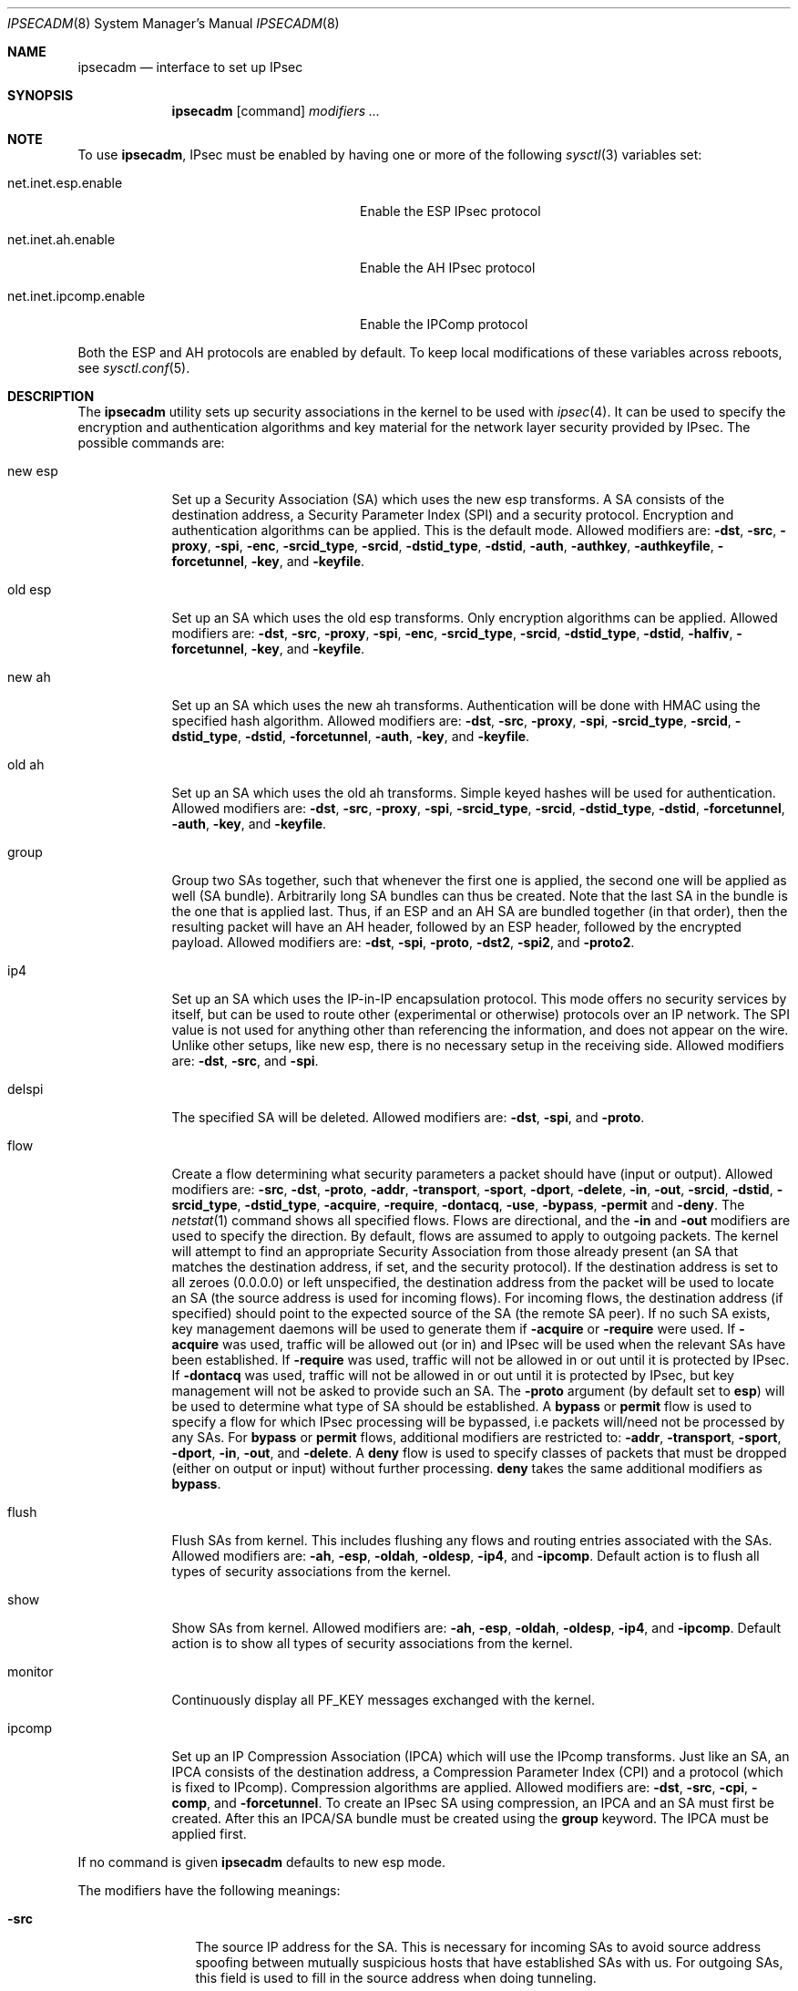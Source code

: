 .\" $OpenBSD: ipsecadm.8,v 1.61 2003/06/10 16:41:28 deraadt Exp $
.\"
.\" Copyright 1997 Niels Provos <provos@physnet.uni-hamburg.de>
.\" All rights reserved.
.\"
.\" Redistribution and use in source and binary forms, with or without
.\" modification, are permitted provided that the following conditions
.\" are met:
.\" 1. Redistributions of source code must retain the above copyright
.\"    notice, this list of conditions and the following disclaimer.
.\" 2. Redistributions in binary form must reproduce the above copyright
.\"    notice, this list of conditions and the following disclaimer in the
.\"    documentation and/or other materials provided with the distribution.
.\" 3. All advertising materials mentioning features or use of this software
.\"    must display the following acknowledgement:
.\"      This product includes software developed by Niels Provos.
.\" 4. The name of the author may not be used to endorse or promote products
.\"    derived from this software without specific prior written permission.
.\"
.\" THIS SOFTWARE IS PROVIDED BY THE AUTHOR ``AS IS'' AND ANY EXPRESS OR
.\" IMPLIED WARRANTIES, INCLUDING, BUT NOT LIMITED TO, THE IMPLIED WARRANTIES
.\" OF MERCHANTABILITY AND FITNESS FOR A PARTICULAR PURPOSE ARE DISCLAIMED.
.\" IN NO EVENT SHALL THE AUTHOR BE LIABLE FOR ANY DIRECT, INDIRECT,
.\" INCIDENTAL, SPECIAL, EXEMPLARY, OR CONSEQUENTIAL DAMAGES (INCLUDING, BUT
.\" NOT LIMITED TO, PROCUREMENT OF SUBSTITUTE GOODS OR SERVICES; LOSS OF USE,
.\" DATA, OR PROFITS; OR BUSINESS INTERRUPTION) HOWEVER CAUSED AND ON ANY
.\" THEORY OF LIABILITY, WHETHER IN CONTRACT, STRICT LIABILITY, OR TORT
.\" (INCLUDING NEGLIGENCE OR OTHERWISE) ARISING IN ANY WAY OUT OF THE USE OF
.\" THIS SOFTWARE, EVEN IF ADVISED OF THE POSSIBILITY OF SUCH DAMAGE.
.\"
.\" Manual page, using -mandoc macros
.\"
.Dd August 26, 1997
.Dt IPSECADM 8
.Os
.Sh NAME
.Nm ipsecadm
.Nd interface to set up IPsec
.Sh SYNOPSIS
.Nm ipsecadm
.Op command
.Ar modifiers ...
.Sh NOTE
To use
.Nm ipsecadm ,
IPsec must be enabled by having one or more of the following
.Xr sysctl 3
variables set:
.Bl -tag -offset 4n -width xxxxxxxxxxxxxxxxxxxxxx
.It net.inet.esp.enable
Enable the ESP IPsec protocol
.It net.inet.ah.enable
Enable the AH IPsec protocol
.It net.inet.ipcomp.enable
Enable the IPComp protocol
.El
.Pp
Both the ESP and AH protocols are enabled by default.
To keep local modifications of these variables across reboots, see
.Xr sysctl.conf 5 .
.Sh DESCRIPTION
The
.Nm ipsecadm
utility sets up security associations in the kernel
to be used with
.Xr ipsec 4 .
It can be used to specify the encryption and authentication
algorithms and key material for the network layer security
provided by IPsec.
The possible commands are:
.Bl -tag -width new_esp
.It new esp
Set up a Security Association (SA) which uses the new esp transforms.
A SA consists of the destination address,
a Security Parameter Index (SPI) and a security protocol.
Encryption and authentication algorithms can be applied.
This is the default mode.
Allowed
modifiers are:
.Fl dst ,
.Fl src ,
.Fl proxy ,
.Fl spi ,
.Fl enc ,
.Fl srcid_type ,
.Fl srcid ,
.Fl dstid_type ,
.Fl dstid ,
.Fl auth ,
.Fl authkey ,
.Fl authkeyfile ,
.Fl forcetunnel ,
.Fl key ,
and
.Fl keyfile .
.It old esp
Set up an SA which uses the old esp transforms.
Only encryption algorithms can be applied.
Allowed modifiers are:
.Fl dst ,
.Fl src ,
.Fl proxy ,
.Fl spi ,
.Fl enc ,
.Fl srcid_type ,
.Fl srcid ,
.Fl dstid_type ,
.Fl dstid ,
.Fl halfiv ,
.Fl forcetunnel ,
.Fl key ,
and
.Fl keyfile .
.It new ah
Set up an SA which uses the new ah transforms.
Authentication will be done with HMAC using the specified hash algorithm.
Allowed modifiers are:
.Fl dst ,
.Fl src ,
.Fl proxy ,
.Fl spi ,
.Fl srcid_type ,
.Fl srcid ,
.Fl dstid_type ,
.Fl dstid ,
.Fl forcetunnel ,
.Fl auth ,
.Fl key ,
and
.Fl keyfile .
.It old ah
Set up an SA which uses the old ah transforms.
Simple keyed hashes will be used for authentication.
Allowed modifiers are:
.Fl dst ,
.Fl src ,
.Fl proxy ,
.Fl spi ,
.Fl srcid_type ,
.Fl srcid ,
.Fl dstid_type ,
.Fl dstid ,
.Fl forcetunnel ,
.Fl auth ,
.Fl key ,
and
.Fl keyfile .
.It group
Group two SAs together, such that whenever the first one is applied, the
second one will be applied as well (SA bundle).
Arbitrarily long SA bundles can thus be created.
Note that the last SA in the bundle is the one that is applied last.
Thus, if an ESP and an AH SA are bundled together (in that order), then
the resulting packet will have an AH header, followed by an ESP header,
followed by the encrypted payload.
Allowed modifiers are:
.Fl dst ,
.Fl spi ,
.Fl proto ,
.Fl dst2 ,
.Fl spi2 ,
and
.Fl proto2 .
.It ip4
Set up an SA which uses the IP-in-IP encapsulation protocol.
This mode
offers no security services by itself, but can be used to route other
(experimental or otherwise) protocols over an IP network.
The SPI value
is not used for anything other than referencing the information, and
does not appear on the wire.
Unlike other setups, like new esp, there
is no necessary setup in the receiving side.
Allowed modifiers are:
.Fl dst ,
.Fl src ,
and
.Fl spi .
.It delspi
The specified SA will be deleted.
Allowed modifiers are:
.Fl dst ,
.Fl spi ,
and
.Fl proto .
.It flow
Create a flow determining what security parameters a packet should
have (input or output).
Allowed modifiers are:
.Fl src ,
.Fl dst ,
.Fl proto ,
.Fl addr ,
.Fl transport ,
.Fl sport ,
.Fl dport ,
.Fl delete ,
.Fl in ,
.Fl out ,
.Fl srcid ,
.Fl dstid ,
.Fl srcid_type ,
.Fl dstid_type ,
.Fl acquire ,
.Fl require ,
.Fl dontacq ,
.Fl use ,
.Fl bypass ,
.Fl permit
and
.Fl deny .
The
.Xr netstat 1
command shows all specified flows.
Flows are directional, and the
.Fl in
and
.Fl out
modifiers are used to specify the direction.
By default, flows are assumed to apply to outgoing packets.
The kernel will attempt to find an appropriate
Security Association from those already present (an SA that matches
the destination address, if set, and the security protocol).
If the destination address is set to all zeroes (0.0.0.0) or left
unspecified, the destination address from the packet will be used
to locate an SA (the source address is used for incoming flows).
For incoming flows, the destination address (if specified) should
point to the expected source of the SA (the remote SA peer).
If no such SA exists, key management daemons will be used to generate
them if
.Fl acquire
or
.Fl require
were used.
If
.Fl acquire
was used, traffic will be allowed out (or in) and IPsec will be used
when the relevant SAs have been established.
If
.Fl require
was used, traffic will not be allowed in or out until it is protected
by IPsec.
If
.Fl dontacq
was used, traffic will not be allowed in or out until it is protected
by IPsec, but key management will not be asked to provide such an SA.
The
.Fl proto
argument (by default set to
.Nm esp )
will be used to determine what type of SA should be established.
A
.Nm bypass
or
.Nm permit
flow is used to specify a flow for which IPsec processing will be
bypassed, i.e packets will/need not be processed by any SAs.
For
.Nm bypass
or
.Nm permit
flows, additional modifiers are restricted to:
.Fl addr ,
.Fl transport ,
.Fl sport ,
.Fl dport ,
.Fl in ,
.Fl out ,
and
.Fl delete .
A
.Nm deny
flow is used to specify classes of packets that must be dropped
(either on output or input) without further processing.
.Nm deny
takes the same additional modifiers as
.Nm bypass .
.It flush
Flush SAs from kernel.
This includes flushing any flows and
routing entries associated with the SAs.
Allowed modifiers are:
.Fl ah ,
.Fl esp ,
.Fl oldah ,
.Fl oldesp ,
.Fl ip4 ,
and
.Fl ipcomp .
Default action is to flush all types of security associations
from the kernel.
.It show
Show SAs from kernel.
Allowed modifiers are:
.Fl ah ,
.Fl esp ,
.Fl oldah ,
.Fl oldesp ,
.Fl ip4 ,
and
.Fl ipcomp .
Default action is to show all types of security associations
from the kernel.
.It monitor
Continuously display all
.Dv PF_KEY
messages exchanged with
the kernel.
.It ipcomp
Set up an IP Compression Association (IPCA) which will use the IPcomp
transforms.
Just like an SA, an IPCA consists of the destination
address, a Compression Parameter Index (CPI) and a protocol (which is
fixed to IPcomp).
Compression algorithms are applied.
Allowed modifiers are:
.Fl dst ,
.Fl src ,
.Fl cpi ,
.Fl comp ,
and
.Fl forcetunnel .
To create an IPsec SA using compression, an IPCA and an SA must first
be created.
After this an IPCA/SA bundle must be created using the
.Nm group
keyword.
The IPCA must be applied first.
.El
.Pp
If no command is given
.Nm ipsecadm
defaults to new esp mode.
.Pp
The modifiers have the following meanings:
.Bl -tag -width xxxx -offset indent
.It Fl src
The source IP address for the SA.
This is necessary for incoming
SAs to avoid source address spoofing between mutually
suspicious hosts that have established SAs with us.
For outgoing SAs,
this field is used to fill in the source address when doing tunneling.
.It Fl dst
The destination IP address for the SA.
.It Fl dst2
The second IP address used by
.Nm group .
.It Fl proxy
This IP address, if provided, is checked against the inner IP address when
doing tunneling to a firewall, to prevent source spoofing attacks.
It is
strongly recommended that this option is provided when applicable.
It is
applicable in a scenario when host A is using IPsec to communicate with
firewall B, and through that to host C.
In that case, the proxy address for
the incoming SA should be C.
This option is not necessary for outgoing SAs.
.It Fl spi
The Security Parameter Index (SPI), given as a hexadecimal number.
.It Fl spi2
The second SPI used by
.Nm group .
.It Fl cpi
The Compression Parameter Index (CPI), given as a 16 bit hexadecimal number.
.It Fl tunnel
This option has been deprecated.
The arguments are ignored, and it otherwise has the same effect as the
.Nm forcetunnel
option.
.It Fl newpadding
This option has been deprecated.
.It Fl forcetunnel
Force IP-inside-IP encapsulation before ESP or AH processing is performed for
outgoing packets.
The source/destination addresses of the outgoing IP packet
will be those provided in the
.Nm src
and
.Nm dst
options.
Notice that the IPsec stack will perform IP-inside-IP encapsulation
when deemed necessary, even if this flag has not been set.
.It Fl enc
The encryption algorithm to be used with the SA.
Possible values are:
.Bl -tag -width skipjack
.It Nm des
This is available for both old and new esp.
Notice that hardware crackers for DES can be (and have been) built for
US$250,000 (in 1998).
Use DES for encryption of critical information at your own risk.
We suggest using 3DES or AES instead.
DES support is kept for interoperability
(with old implementations) purposes only.
See
.Xr des_cipher 3 .
.It Nm 3des
This is available for both old and new esp.
It is considered more secure than straight DES, since it uses larger
keys.
.It Nm aes
Rijndael encryption is available only in new esp.
.It Nm blf
Blowfish encryption is available only in new esp.
See
.Xr blf_key 3 .
.It Nm cast
CAST encryption is available only in new esp.
.It Nm skipjack
SKIPJACK encryption is available only in new esp.
This algorithm was designed by the NSA and is faster than 3DES.
However, since it was designed by the NSA
it is a poor choice.
.El
.Pp
.It Fl auth
The authentication algorithm to be used with the SA.
Possible values are:
.Nm md5
and
.Nm sha1
for both old and new ah and also new esp.
Also
.Nm rmd160
for both new ah and esp.
.It Fl comp
The compression algorithm to be used with the IPCA.
Possible values are:
.Nm deflate
and
.Nm lzs .
Note that
.Nm lzs
is only available with
.Xr hifn 4
because of the patent held by Hifn, Inc.
.It Fl key
The secret symmetric key used for encryption and authentication.
The size for
.Nm des
and
.Nm 3des
is fixed to 8 and 24 respectively.
For other ciphers like
.Nm cast ,
.Nm aes ,
or
.Nm blf
the key length can vary (depending on the algorithm).
The
.Nm key
should be given in hexadecimal digits.
The
.Nm key
should be chosen at random (ideally, using some true-random source like
coin flipping).
It is very important that the key is not guessable.
One practical way of generating 160-bit (20-byte) keys is as follows:
.Bd -literal
	$ openssl rand 20 | hexdump -e '20/1 "%02x"'
.Ed
.It Fl keyfile
Read the key from a file.
May be used instead of the
.Fl key
flag, and has the same syntax considerations.
.It Fl authkey
The secret key material used for authentication
if additional authentication in new esp mode is required.
For old or new ah the key material for authentication is passed with the
.Nm key
option.
The
.Nm key
should be given in hexadecimal digits.
The
.Nm key
should be chosen at random (ideally, using some true-random source like
coin flipping).
It is very important that the key is not guessable.
One practical way of generating 160-bit (20-byte) keys is as follows:
.Bd -literal
	$ openssl rand 20 | hexdump -e '20/1 "%02x"'
.Ed
.It Fl authkeyfile
Read the authkey from a file.
May be used instead of the
.Fl authkey
flag, and has the same syntax considerations.
.It Fl iv
This option has been deprecated.
The argument is ignored.
When applicable, it has the same behaviour as the
.Nm halfiv
option.
.It Fl halfiv
This option causes use of a 4 byte IV in old ESP (as opposed to 8 bytes).
It may only be used with old ESP.
.It Fl proto
The security protocol needed by
.Nm delspi
or
.Nm flow ,
to uniquely specify the SA.
The default value is 50 which means
.Nm IPPROTO_ESP .
Other accepted values are 51
.Nm ( IPPROTO_AH ) ,
and 4
.Nm ( IPPROTO_IP ) .
One can also specify the symbolic names "esp", "ah", and "ip4",
case insensitive.
.It Fl proto2
The second security protocol used by
.Nm group .
It defaults to
.Nm IPPROTO_AH ,
otherwise takes the same values as
.Fl proto .
.It Fl addr
The source address, source network mask, destination address and destination
network mask against which packets need to match to use the specified
Security Association.
Alternatively, addresses and masks can be specified as
.Dq Li source/prefixlen destination/prefixlen .
All addresses must be of the same address family
(IPv4 or IPv6).
.It Fl transport
The protocol number which packets need to match to use the specified
Security Association.
By default the protocol number is not used for matching.
Instead of a number, a valid protocol name that appears in
.Xr protocols 5
can be used.
.It Fl sport
The source port which packets have to match for the flow.
By default the source port is not used for matching.
Instead of a number, a valid service name that appears in
.Xr services 5
can be used.
.It Fl dport
The destination port which packets have to match for the flow.
By default the source port is not used for matching.
Instead of a number, a valid service name that appears in
.Xr services 5
can be used.
.It Fl srcid
For flow, used to specify what local identity key management
should use when negotiating the SAs.
If left unspecified, the source address of the flow is used
(see the discussion on
.Nm flow
above, with regard to source address).
.It Fl dstid
For flow, used to specify what the remote identity key management
should expect is.
If left unspecified, the destination address of the flow is used
(see the discussion on
.Nm flow
above, with regard to destination address).
.It Fl srcid_type
For flow, used to specify the type of identity given by
.Fl srcid .
Valid values are
.Nm prefix ,
.Nm fqdn ,
and
.Nm ufqdn .
The
.Nm prefix
type implies an IPv4 or IPv6 address followed by a forward slash
character and a decimal number indicating the number of important bits
in the address (equivalent to a netmask, in IPv4 terms).
Key management then has to pick a local identity that falls within the
address space indicated.
The
.Nm fqdn
and
.Nm ufqdn
types are DNS-style host names and mailbox-format user
addresses, respectively, and are especially useful for mobile user
scenarios.
Note that no validity checking on the identities is done.
.It Fl dstid_type
See
.Fl srcid_type .
.It Fl delete
Instead of creating a flow, an existing flow is deleted.
.It Fl bypass
For
.Nm flow ,
create or delete a
.Nm bypass
flow.
Packets matching this flow will not be processed by IPsec.
.It Fl permit
Same as
.Fl bypass .
.It Fl deny
For
.Nm flow ,
create or delete a
.Nm deny
flow.
Packets matching this flow will be dropped.
.It Fl use
For
.Nm flow ,
specify that packets matching this flow should try to use IPsec if
possible.
.It Fl acquire
For
.Nm flow ,
specify that packets matching this flow should try to use IPsec and
establish SAs dynamically if possible, but permit unencrypted
traffic.
.It Fl require
For
.Nm flow ,
specify that packets matching this flow must use IPsec, and establish
SAs dynamically as needed.
If no SAs are established, traffic is not allowed through.
.It Fl dontacq
For
.Nm flow ,
specify that packets matching this flow must use IPsec.
If such SAs are not present, simply drop the packets.
Such a policy may be used to demand peers establish SAs before they
can communicate with us, without going through the burden of
initiating the SA ourselves (thus allowing for some denial of service
attacks).
This flow type is particularly suitable for security gateways.
.It Fl in
For
.Nm flow ,
specify that it should be used to match incoming packets only.
.It Fl out
For
.Nm flow ,
specify that it should be used to match outgoing packets only.
.It Fl ah
For
.Nm flush ,
only flush SAs of type ah.
.It Fl esp
For
.Nm flush ,
only flush SAs of type esp.
.It Fl oldah
For
.Nm flush ,
only flush SAs of type old ah.
.It Fl oldesp
For
.Nm flush ,
only flush SAs of type old esp.
.It Fl ip4
For
.Nm flush ,
only flush SAs of type ip4.
.El
.Sh EXAMPLES
Set up an SA which uses new esp with 3des encryption and HMAC-SHA1
authentication:
.Bd -literal
# ipsecadm new esp -enc 3des -auth sha1 -spi 100a -dst 169.20.12.2 \\
	-src 169.20.12.3 \\
	-key 638063806380638063806380638063806380638063806380 \\
	-authkey 1234123412341234123412341234123412341234
.Ed
.Pp
Set up an SA for authentication with old ah only:
.Bd -literal
# ipsecadm old ah -auth md5 -spi 10f2 -dst 169.20.12.2 -src 169.20.12.3 \\
	-key 12341234deadbeef
.Ed
.Pp
Set up a flow requiring use of AH:
.Bd -literal
# ipsecadm flow -dst 169.20.12.2 -proto ah \\
	-addr 10.1.1.0/24 10.0.0.0/24 -out -require
.Ed
.Pp
Set up an inbound SA:
.Bd -literal
# ipsecadm new esp -enc blf -auth md5 -spi 1002 -dst 169.20.12.3 \\
	-src 169.20.12.2 \\
	-key abadbeef15deadbeefabadbeef15deadbeefabadbeef15deadbeef \\
	-authkey 12349876432167890192837465098273
.Ed
.Pp
Set up an ingress flow for the inbound SA:
.Bd -literal
# ipsecadm flow -addr 10.0.0.0/8 10.1.1.0/24 \\
	-dst 169.20.12.2 -proto esp -in -require
.Ed
.Pp
Set up a bypass flow:
.Bd -literal
# ipsecadm flow -bypass -out \\
	-addr 10.1.1.0/24 10.1.1.0/24
.Ed
.Pp
Delete all esp SAs and their flows and routing information:
.Bd -literal
# ipsecadm flush -esp
.Ed
.Sh SEE ALSO
.Xr netstat 1 ,
.Xr enc 4 ,
.Xr ipsec 4 ,
.Xr protocols 5 ,
.Xr services 5 ,
.Xr sysctl.conf 5 ,
.Xr isakmpd 8 ,
.Xr vpn 8

